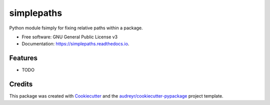===============================
simplepaths
===============================


.. image:: https://img.shields.io/pypi/v/simplepaths.svg
        :target: https://pypi.python.org/pypi/simplepaths

.. image:: https://img.shields.io/travis/mjgleason/simplepaths.svg
        :target: https://travis-ci.org/mjgleason/simplepaths

.. image:: https://readthedocs.org/projects/simplepaths/badge/?version=latest
        :target: https://simplepaths.readthedocs.io/en/latest/?badge=latest
        :alt: Documentation Status

.. image:: https://pyup.io/repos/github/mjgleason/simplepaths/shield.svg
     :target: https://pyup.io/repos/github/mjgleason/simplepaths/
     :alt: Updates


Python module fsimply for fixing relative paths within a package.


* Free software: GNU General Public License v3
* Documentation: https://simplepaths.readthedocs.io.


Features
--------

* TODO

Credits
---------

This package was created with Cookiecutter_ and the `audreyr/cookiecutter-pypackage`_ project template.

.. _Cookiecutter: https://github.com/audreyr/cookiecutter
.. _`audreyr/cookiecutter-pypackage`: https://github.com/audreyr/cookiecutter-pypackage

